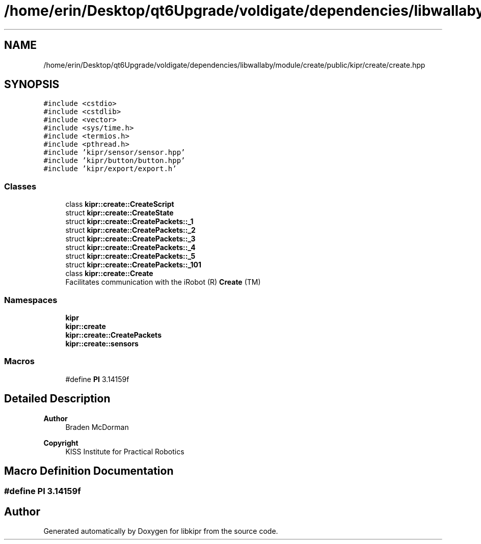 .TH "/home/erin/Desktop/qt6Upgrade/voldigate/dependencies/libwallaby/module/create/public/kipr/create/create.hpp" 3 "Wed Sep 4 2024" "Version 1.0.0" "libkipr" \" -*- nroff -*-
.ad l
.nh
.SH NAME
/home/erin/Desktop/qt6Upgrade/voldigate/dependencies/libwallaby/module/create/public/kipr/create/create.hpp
.SH SYNOPSIS
.br
.PP
\fC#include <cstdio>\fP
.br
\fC#include <cstdlib>\fP
.br
\fC#include <vector>\fP
.br
\fC#include <sys/time\&.h>\fP
.br
\fC#include <termios\&.h>\fP
.br
\fC#include <pthread\&.h>\fP
.br
\fC#include 'kipr/sensor/sensor\&.hpp'\fP
.br
\fC#include 'kipr/button/button\&.hpp'\fP
.br
\fC#include 'kipr/export/export\&.h'\fP
.br

.SS "Classes"

.in +1c
.ti -1c
.RI "class \fBkipr::create::CreateScript\fP"
.br
.ti -1c
.RI "struct \fBkipr::create::CreateState\fP"
.br
.ti -1c
.RI "struct \fBkipr::create::CreatePackets::_1\fP"
.br
.ti -1c
.RI "struct \fBkipr::create::CreatePackets::_2\fP"
.br
.ti -1c
.RI "struct \fBkipr::create::CreatePackets::_3\fP"
.br
.ti -1c
.RI "struct \fBkipr::create::CreatePackets::_4\fP"
.br
.ti -1c
.RI "struct \fBkipr::create::CreatePackets::_5\fP"
.br
.ti -1c
.RI "struct \fBkipr::create::CreatePackets::_101\fP"
.br
.ti -1c
.RI "class \fBkipr::create::Create\fP"
.br
.RI "Facilitates communication with the iRobot (R) \fBCreate\fP (TM) "
.in -1c
.SS "Namespaces"

.in +1c
.ti -1c
.RI " \fBkipr\fP"
.br
.ti -1c
.RI " \fBkipr::create\fP"
.br
.ti -1c
.RI " \fBkipr::create::CreatePackets\fP"
.br
.ti -1c
.RI " \fBkipr::create::sensors\fP"
.br
.in -1c
.SS "Macros"

.in +1c
.ti -1c
.RI "#define \fBPI\fP   3\&.14159f"
.br
.in -1c
.SH "Detailed Description"
.PP 

.PP
\fBAuthor\fP
.RS 4
Braden McDorman 
.RE
.PP
\fBCopyright\fP
.RS 4
KISS Institute for Practical Robotics 
.RE
.PP

.SH "Macro Definition Documentation"
.PP 
.SS "#define PI   3\&.14159f"

.SH "Author"
.PP 
Generated automatically by Doxygen for libkipr from the source code\&.
